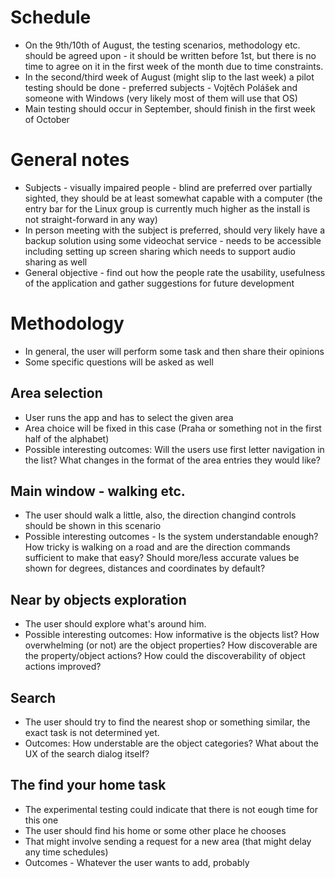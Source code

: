 * Schedule
- On the 9th/10th of August, the testing scenarios, methodology etc. should be agreed upon - it should be written before 1st, but there is no time to agree on it in the first week of the month due to time constraints.
- In the  second/third week of August (might slip to the last week) a pilot testing should be done - preferred subjects - Vojtěch Polášek and someone with Windows (very likely most of them will use that OS)
- Main testing should occur in September, should finish in the first week of October
* General notes
- Subjects - visually impaired people - blind are preferred over partially sighted, they should be at least somewhat capable with a computer (the entry bar for the Linux group is currently much higher as the install is not straight-forward in any way)
- In person meeting with the subject is preferred, should very likely have a backup solution using some videochat service - needs to be accessible including setting up screen sharing which needs to support audio sharing as well
- General objective - find out how the people rate the usability, usefulness of the application and gather suggestions for future development
* Methodology
- In general, the user will perform some task and then share their opinions
- Some specific questions will be asked as well
** Area selection
- User runs the app and has to select the given area
- Area choice will be fixed in this case (Praha or something not in the first half of the alphabet)
- Possible interesting outcomes: Will the users use first letter navigation in the list? What changes in the format of the area entries they would like?
** Main window - walking etc.
- The user should walk a little, also, the direction changind controls should be shown in this scenario
- Possible interesting outcomes - Is the system understandable enough? How tricky is walking on a road and are the direction commands sufficient to make that easy? Should more/less accurate values be shown for degrees, distances and coordinates by default?
** Near by objects exploration
- The user should explore what's around him.
- Possible interesting outcomes: How informative is the objects list? How overwhelming (or not) are the object properties? How discoverable are the property/object actions? How could the discoverability of object actions improved?
** Search
- The user should try to find the nearest shop or something similar, the exact task is not determined yet.
- Outcomes: How understable are the object categories? What about the UX of the search dialog itself?
** The find your home task
- The experimental testing could indicate that there is not eough time for this one
- The user should find his home or some other place he chooses
- That might involve sending a request for a new area (that might delay any time schedules)
- Outcomes - Whatever the user wants to add, probably